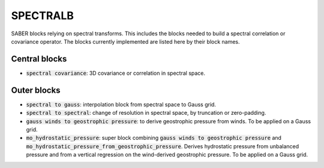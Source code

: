 .. _SPECTRALB:

SPECTRALB
=========


SABER blocks relying on spectral transforms. 
This includes the blocks needed to build a spectral correlation or covariance operator. 
The blocks currently implemented are listed here by their block names.

Central blocks
~~~~~~~~~~~~~~

- :code:`spectral covariance`: 3D covariance or correlation in spectral space.

Outer blocks
~~~~~~~~~~~~

- :code:`spectral to gauss`: interpolation block from spectral space to Gauss grid.
- :code:`spectral to spectral`: change of resolution in spectral space, by truncation or zero-padding.
- :code:`gauss winds to geostrophic pressure`: to derive geostrophic pressure from winds. To be applied on a Gauss grid.
- :code:`mo_hydrostatic_pressure`: super block combining :code:`gauss winds to geostrophic pressure` and :code:`mo_hydrostatic_pressure_from_geostrophic_pressure`. Derives hydrostatic pressure from unbalanced pressure and from a vertical regression on the wind-derived geostrophic pressure. To be applied on a Gauss grid.
